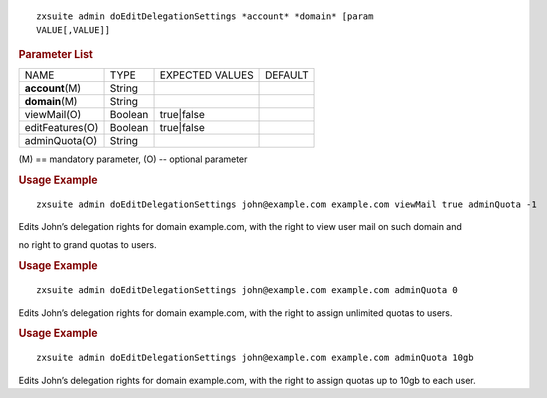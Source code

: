 
::

   zxsuite admin doEditDelegationSettings *account* *domain* [param
   VALUE[,VALUE]]

.. rubric:: Parameter List

+-----------------+-----------------+-----------------+-----------------+
| NAME            | TYPE            | EXPECTED VALUES | DEFAULT         |
+-----------------+-----------------+-----------------+-----------------+
|                 | String          |                 |                 |
|**account**\ (M) |                 |                 |                 |
+-----------------+-----------------+-----------------+-----------------+
| **domain**\ (M) | String          |                 |                 |
+-----------------+-----------------+-----------------+-----------------+
| viewMail(O)     | Boolean         | true|false      |                 |
+-----------------+-----------------+-----------------+-----------------+
| editFeatures(O) | Boolean         | true|false      |                 |
+-----------------+-----------------+-----------------+-----------------+
| adminQuota(O)   | String          |                 |                 |
+-----------------+-----------------+-----------------+-----------------+

\(M) == mandatory parameter, (O) -- optional parameter

.. rubric:: Usage Example

::

   zxsuite admin doEditDelegationSettings john@example.com example.com viewMail true adminQuota -1

Edits John’s delegation rights for domain example.com, with the right to
view user mail on such domain and

no right to grand quotas to users.

.. rubric:: Usage Example

::

   zxsuite admin doEditDelegationSettings john@example.com example.com adminQuota 0

Edits John’s delegation rights for domain example.com, with the right to
assign unlimited quotas to users.

.. rubric:: Usage Example

::

   zxsuite admin doEditDelegationSettings john@example.com example.com adminQuota 10gb

Edits John’s delegation rights for domain example.com, with the right to
assign quotas up to 10gb to each user.
